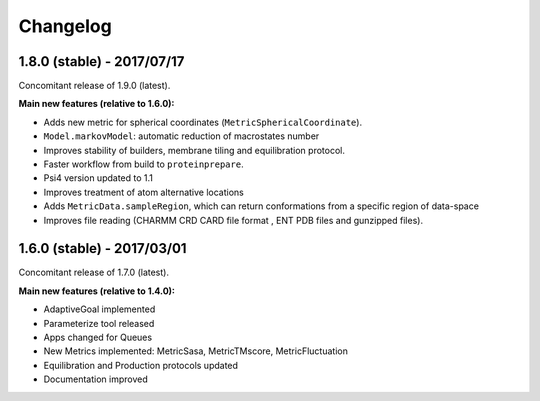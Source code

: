 #########
Changelog
#########

1.8.0 (stable) - 2017/07/17
===========================

Concomitant release of 1.9.0 (latest).

**Main new features (relative to 1.6.0):**

- Adds new metric for spherical coordinates (``MetricSphericalCoordinate``).
- ``Model.markovModel``: automatic reduction of macrostates number
- Improves stability of builders, membrane tiling and equilibration protocol.
- Faster workflow from build to ``proteinprepare``.
- Psi4 version updated to 1.1
- Improves treatment of atom alternative locations
- Adds ``MetricData.sampleRegion``, which can return conformations from a specific region of data-space
- Improves file reading (CHARMM CRD CARD file format , ENT PDB files and gunzipped files).

1.6.0 (stable) - 2017/03/01
===========================

Concomitant release of 1.7.0 (latest).

**Main new features (relative to 1.4.0):**

- AdaptiveGoal implemented
- Parameterize tool released
- Apps changed for Queues
- New Metrics implemented: MetricSasa, MetricTMscore, MetricFluctuation
- Equilibration and Production protocols updated
- Documentation improved

